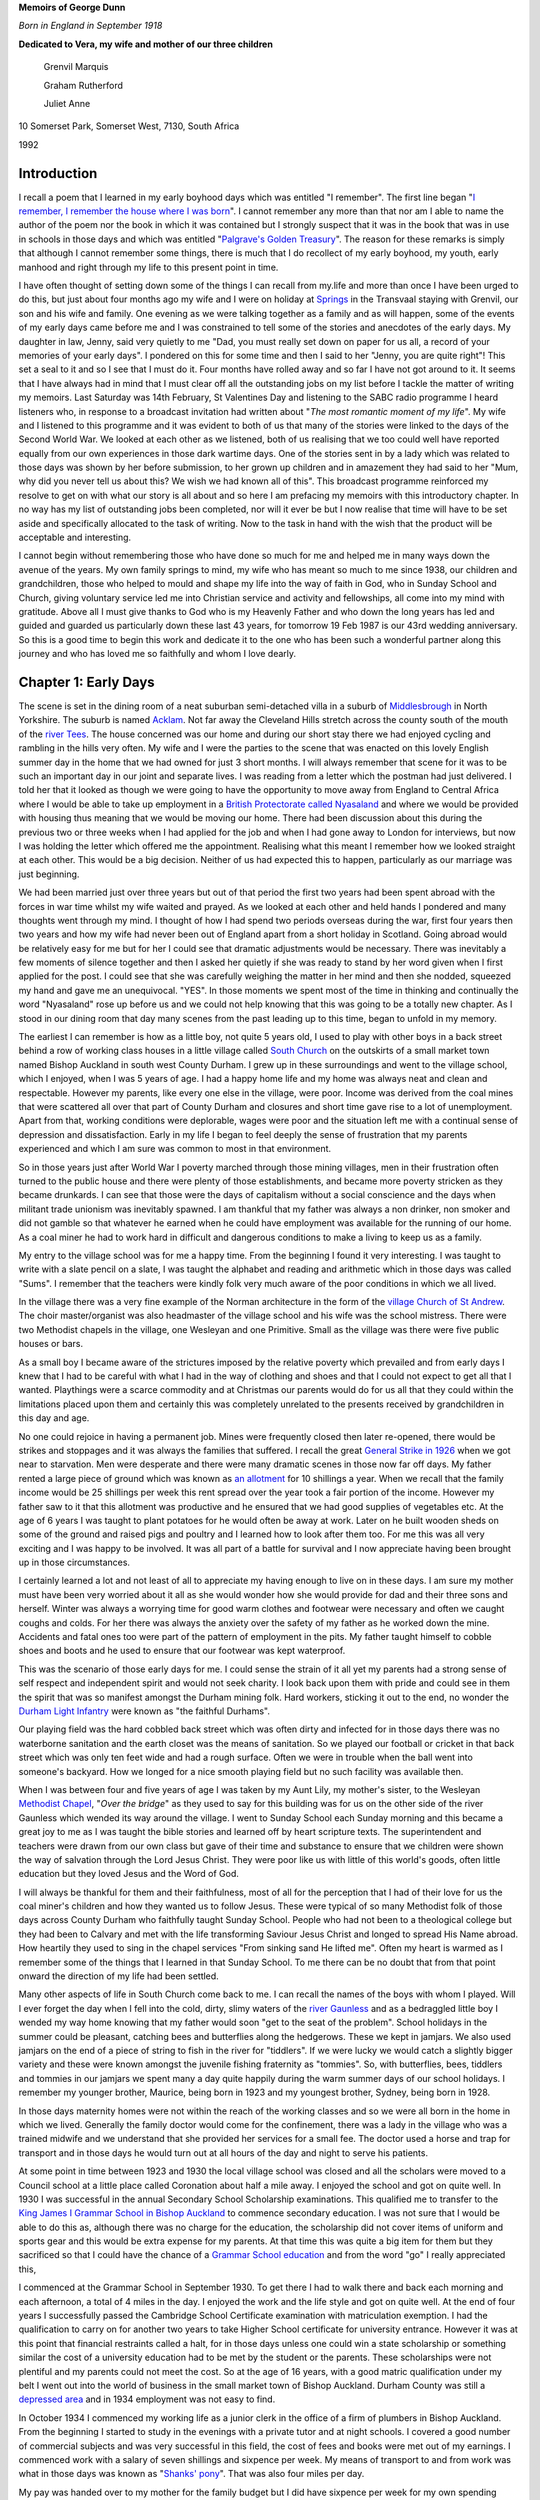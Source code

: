 **Memoirs of George Dunn**

*Born in England in September 1918*


**Dedicated to Vera, my wife and mother of our three children**

    Grenvil Marquis

    Graham Rutherford

    Juliet Anne

.. centered::
    Who have all encouraged me in
    writing the record of our journey together.
    To them all I extend my deep gratitude for this
    and all that they mean to me.


10 Somerset Park, Somerset West, 7130, South Africa

1992

Introduction
=======================

I recall a poem that I learned in my early boyhood days which was entitled "I remember". The first line began "`I remember, I remember the house where I was born <https://www.poetryfoundation.org/poems/44387/i-remember-i-remember>`_". I cannot remember any more than that nor am I able to name the author of the poem nor the book in which it was contained but I strongly suspect that it was in the book that was in use in schools in those days and which was entitled "`Palgrave's Golden Treasury <https://en.wikipedia.org/wiki/Palgrave%27s_Golden_Treasury>`_". The reason for these remarks is simply that although I cannot remember some things, there is much that I do recollect of my early boyhood, my youth, early manhood and right through my life to this present point in time.

I have often thought of setting down some of the things I can recall from my.life and more than once I have been urged to do this, but just about four months ago my wife and I were on holiday at `Springs <https://en.wikipedia.org/wiki/Springs,_Gauteng>`_ in the Transvaal staying with Grenvil, our son and his wife and family. One evening as we were talking together as a family and as will happen, some of the events of my early days came before me and I was constrained to tell some of the stories and anecdotes of the early days. My daughter in law, Jenny, said very quietly to me "Dad, you must really set down on paper for us all, a record of your memories of your early days". I pondered on this for some time and then I said to her "Jenny, you are quite right"! This set a seal to it and so I see that I must do it. Four months have rolled away and so far I have not got around to it. It seems that I have always had in mind that I must clear off all the outstanding jobs on my list before I tackle the matter of writing my memoirs. Last Saturday was 14th February, St Valentines Day and listening to the SABC radio programme I heard listeners who, in response to a broadcast invitation had written about "*The most romantic moment of my life*". My wife and I listened to this programme and it was evident to both of us that many of the stories were linked to the days of the Second World War. We looked at each other as we listened, both of us realising that we too could well have reported equally from our own experiences in those dark wartime days. One of the stories sent in by a lady which was related to those days was shown by her before submission, to her grown up children and in amazement they had said to her "Mum, why did you never tell us about this? We wish we had known all of this". This broadcast programme reinforced my resolve to get on with what our story is all about and so here I am prefacing my memoirs with this introductory chapter. In no way has my list of outstanding jobs been completed, nor will it ever be but I now realise that time will have to be set aside and specifically allocated to the task of writing. Now to the task in hand with the wish that the product will be acceptable and interesting.

I cannot begin without remembering those who have done so much for me and helped me in many ways down the avenue of the years. My own family springs to mind, my wife who has meant so much to me since 1938, our children and grandchildren, those who helped to mould and shape my life into the way of faith in God, who in Sunday School and Church, giving voluntary service led me into Christian service and activity and fellowships, all come into my mind with gratitude. Above all I must give thanks to God who is my Heavenly Father and who down the long years has led and guided and guarded us particularly down these last 43 years, for tomorrow 19 Feb 1987 is our 43rd wedding anniversary. So this is a good time to begin this work and dedicate it to the one who has been such a wonderful partner along this journey and who has loved me so faithfully and whom I love dearly.

Chapter 1: Early Days
=======================

The scene is set in the dining room of a neat suburban semi-detached villa in a suburb of `Middlesbrough <https://en.wikipedia.org/wiki/Middlesbrough>`_ in North Yorkshire. The suburb is named `Acklam <https://www.google.com/maps/place/Acklam,+Middlesbrough+TS5+7BN,+UK/@54.5493691,-1.2687398,2198m/data=!3m2!1e3!4b1!4m5!3m4!1s0x487eecb66a872dfd:0x7dc8475733ee311e!8m2!3d54.54937!4d-1.259985>`_. Not far away the Cleveland Hills stretch across the county south of the mouth of the `river Tees <https://www.google.com/maps/@54.5862925,-1.239131,12.28z>`_. The house concerned was our home and during our short stay there we had enjoyed cycling and rambling in the hills very often. My wife and I were the parties to the scene that was enacted on this lovely English summer day in the home that we had owned for just 3 short months. I will always remember that scene for it was to be such an important day in our joint and separate lives. I was reading from a letter which the postman had just delivered. I told her that it looked as though we were going to have the opportunity to move away from England to Central Africa where I would be able to take up employment in a `British Protectorate called Nyasaland <https://en.wikipedia.org/wiki/Nyasaland>`_ and where we would be provided with housing thus meaning that we would be moving our home. There had been discussion about this during the previous two or three weeks when I had applied for the job and when I had gone away to London for interviews, but now I was holding the letter which offered me the appointment. Realising what this meant I remember how we looked straight at each other. This would be a big decision. Neither of us had expected this to happen, particularly as our marriage was just beginning.

We had been married just over three years but out of that period the first two years had been spent abroad with the forces in war time whilst my wife waited and prayed. As we looked at each other and held hands I pondered and many thoughts went through my mind. I thought of how I had spend two periods overseas during the war, first four years then two years and how my wife had never been out of England apart from a short holiday in Scotland. Going abroad would be relatively easy for me but for her I could see that dramatic adjustments would be necessary. There was inevitably a few moments of silence together and then I asked her quietly if she was ready to stand by her word given when I first applied for the post. I could see that she was carefully weighing the matter in her mind and then she nodded, squeezed my hand and gave me an unequivocal. "YES". In those moments we spent most of the time in thinking and continually the word "Nyasaland" rose up before us and we could not help knowing that this was going to be a totally new chapter. As I stood in our dining room that day many scenes from the past leading up to this time, began to unfold in my memory.

The earliest I can remember is how as a little boy, not quite 5 years old, I used to play with other boys in a back street behind a row of working class houses in a little village called `South Church <https://www.google.com/maps/@54.6544273,-1.6639293,428a,35y,184.41h,44.74t/data=!3m1!1e3>`_ on the outskirts of a small market town named Bishop Auckland in south west County Durham. I grew up in these surroundings and went to the village school, which I enjoyed, when I was 5 years of age. I had a happy home life and my home was always neat and clean and respectable. However my parents, like every one else in the village, were poor. Income was derived from the coal mines that were scattered all over that part of County Durham and closures and short time gave rise to a lot of unemployment. Apart from that, working conditions were deplorable, wages were poor and the situation left me with a continual sense of depression and dissatisfaction. Early in my life I began to feel deeply the sense of frustration that my parents experienced and which I am sure was common to most in that environment.

So in those years just after World War I poverty marched through those mining villages, men in their frustration often turned to the public house and there were plenty of those establishments, and became more poverty stricken as they became drunkards. I can see that those were the days of capitalism without a social conscience and the days when militant trade unionism was inevitably spawned. I am thankful that my father was always a non drinker, non smoker and did not gamble so that whatever he earned when he could have employment was available for the running of our home. As a coal miner he had to work hard in difficult and dangerous conditions to make a living to keep us as a family.

My entry to the village school was for me a happy time. From the beginning I found it very interesting. I was taught to write with a slate pencil on a slate, I was taught the alphabet and reading and arithmetic which in those days was called "Sums". I remember that the teachers were kindly folk very much aware of the poor conditions in which we all lived.

.. image:: StAndrews.Google.png
    :align: right
    :width: 400px

In the village there was a very fine example of the Norman architecture in the form of the `village Church of St Andrew <https://www.google.com/maps/@54.6504398,-1.6646563,3a,39.3y,6.4h,105.01t/data=!3m6!1e1!3m4!1s9y_fQEOWhq3K4K7M-WMatw!2e0!7i13312!8i6656>`_. The choir master/organist was also headmaster of the village school and his wife was the school mistress. There were two Methodist chapels in the village, one Wesleyan and one Primitive. Small as the village was there were five public houses or bars.

As a small boy I became aware of the strictures imposed by the relative poverty which prevailed and from early days I knew that I had to be careful with what I had in the way of clothing and shoes and that I could not expect to get all that I wanted. Playthings were a scarce commodity and at Christmas our parents would do for us all that they could within the limitations placed upon them and certainly this was completely unrelated to the presents received by grandchildren in this day and age.


.. image:: Allotments.Google.png
    :width: 500px
    :align: right

No one could rejoice in having a permanent job. Mines were frequently closed then later re-opened, there would be strikes and stoppages and it was always the families that suffered. I recall the great `General Strike in 1926 <https://en.wikipedia.org/wiki/1926_United_Kingdom_general_strike>`_ when we got near to starvation. Men were desperate and there were many dramatic scenes in those now far off days. My father rented a large piece of ground which was known as `an allotment <https://www.google.com/maps/place/Allotments/@54.6559336,-1.6321312,1906a,35y,267.78h,39.03t/data=!3m1!1e3!4m6!3m5!1s0x487e83b5c82a3f2f:0x2957cff7513533e8!4b1!8m2!3d54.661892!4d-1.650714>`_ for 10 shillings a year. When we recall that the family income would be 25 shillings per week this rent spread over the year took a fair portion of the income. However my father saw to it that this allotment was productive and he ensured that we had good supplies of vegetables etc. At the age of 6 years I was taught to plant potatoes for he would often be away at work. Later on he built wooden sheds on some of the ground and raised pigs and poultry and I learned how to look after them too. For me this was all very exciting and I was happy to be involved. It was all part of a battle for survival and I now appreciate having been brought up in those circumstances.

I certainly learned a lot and not least of all to appreciate my having enough to live on in these days. I am sure my mother must have been very worried about it all as she would wonder how she would provide for dad and their three sons and herself. Winter was always a worrying time for good warm clothes and footwear were necessary and often we caught coughs and colds. For her there was always the anxiety over the safety of my father as he worked down the mine. Accidents and fatal ones too were part of the pattern of employment in the pits. My father taught himself to cobble shoes and boots and he used to ensure that our footwear was kept waterproof.

This was the scenario of those early days for me. I could sense the strain of it all yet my parents had a strong sense of self respect and independent spirit and would not seek charity. I look back upon them with pride and could see in them the spirit that was so manifest amongst the Durham mining folk. Hard workers, sticking it out to the end, no wonder the `Durham Light Infantry <https://en.wikipedia.org/wiki/Durham_Light_Infantry>`_ were known as "the faithful Durhams".

Our playing field was the hard cobbled back street which was often dirty and infected for in those days there was no waterborne sanitation and the earth closet was the means of sanitation. So we played our football or cricket in that back street which was only ten feet wide and had a rough surface. Often we were in trouble when the ball went into someone's backyard. How we longed for a nice smooth playing field but no such facility was available then.

When I was between four and five years of age I was taken by my Aunt Lily, my mother's sister, to the Wesleyan `Methodist Chapel <https://www.google.com/maps/place/South+Church+Methodist+Church/@54.6506202,-1.6666255,16.62z/data=!4m8!1m2!2m1!1smethodist+church!3m4!1s0x0:0x393d26a083416941!8m2!3d54.6494034!4d-1.6612034>`_, "*Over the bridge*" as they used to say for this building was for us on the other side of the river Gaunless which wended its way around the village. I went to Sunday School each Sunday morning and this became a great joy to me as I was taught the bible stories and learned off by heart scripture texts. The superintendent and teachers were drawn from our own class but gave of their time and substance to ensure that we children were shown the way of salvation through the Lord Jesus Christ. They were poor like us with little of this world's goods, often little education but they loved Jesus and the Word of God.

I will always be thankful for them and their faithfulness, most of all for the perception that I had of their love for us the coal miner's children and how they wanted us to follow Jesus. These were typical of so many Methodist folk of those days across County Durham who faithfully taught Sunday School. People who had not been to a theological college but they had been to Calvary and met with the life transforming Saviour Jesus Christ and longed to spread His Name abroad. How heartily they used to sing in the chapel services "From sinking sand He lifted me". Often my heart is warmed as I remember some of the things that I learned in that Sunday School. To me there can be no doubt that from that point onward the direction of my life had been settled.


Many other aspects of life in South Church come back to me. I can recall the names of the boys with whom I played. Will I ever forget the day when I fell into the cold, dirty, slimy waters of the `river Gaunless <https://www.google.com/maps/@54.6498102,-1.6687252,783m/data=!3m1!1e3>`_ and as a bedraggled little boy I wended my way home knowing that my father would soon "get to the seat of the problem". School holidays in the summer could be pleasant, catching bees and butterflies along the hedgerows. These we kept in jamjars. We also used jamjars on the end of a piece of string to fish in the river for "tiddlers". If we were lucky we would catch a slightly bigger variety and these were known amongst the juvenile fishing fraternity as "tommies". So, with butterflies, bees, tiddlers and tommies in our jamjars we spent many a day quite happily during the warm summer days of our school holidays. I remember my younger brother, Maurice, being born in 1923 and my youngest brother, Sydney, being born in 1928.

In those days maternity homes were not within the reach of the working classes and so we were all born in the home in which we lived. Generally the family doctor would come for the confinement, there was a lady in the village who was a trained midwife and we understand that she provided her services for a small fee. The doctor used a horse and trap for transport and in those days he would turn out at all hours of the day and night to serve his patients.

At some point in time between 1923 and 1930 the local village school was closed and all the scholars were moved to a Council school at a little place called Coronation about half a mile away. I enjoyed the school and got on quite well. In 1930 I was successful in the annual Secondary School Scholarship examinations. This qualified me to transfer to the `King James I Grammar School in Bishop Auckland <https://www.google.com/maps/place/King+James+I+Academy/@54.6598369,-1.6719047,3a,75y,90t/data=!3m8!1e2!3m6!1sAF1QipO8VZUIoaMMj0kmmTBcxnydqmIL5DAMcY3jsqbh!2e10!3e12!6shttps:%2F%2Flh5.googleusercontent.com%2Fp%2FAF1QipO8VZUIoaMMj0kmmTBcxnydqmIL5DAMcY3jsqbh%3Dw114-h86-k-no!7i2048!8i1536!4m5!3m4!1s0x487e8245d95c62ef:0xd2491c8e722297bc!8m2!3d54.6598066!4d-1.6718988>`_ to commence secondary education. I was not sure that I would be able to do this as, although there was no charge for the education, the scholarship did not cover items of uniform and sports gear and this would be extra expense for my parents. At that time this was quite a big item for them but they sacrificed so that I could have the chance of a `Grammar School education <https://en.wikipedia.org/wiki/Grammar_school>`_ and from the word "go" I really appreciated this,

.. image:: KingJamesIGrammarSchool.Google.png

I commenced at the Grammar School in September 1930. To get there I had to walk there and back each morning and each afternoon, a total of 4 miles in the day. I enjoyed the work and the life style and got on quite well. At the end of four years I successfully passed the Cambridge School Certificate examination with matriculation exemption. I had the qualification to carry on for another two years to take Higher School certificate for university entrance. However it was at this point that financial restraints called a halt, for in those days unless one could win a state scholarship or something similar the cost of a university education had to be met by the student or the parents. These scholarships were not plentiful and my parents could not meet the cost. So at the age of 16 years, with a good matric qualification under my belt I went out into the world of business in the small market town of Bishop Auckland. Durham County was still a `depressed area <https://en.wikipedia.org/wiki/Bishop_Auckland#Industrial_decline>`_ and in 1934 employment was not easy to find.

In October 1934 I commenced my working life as a junior clerk in the office of a firm of plumbers in Bishop Auckland. From the beginning I started to study in the evenings with a private tutor and at night schools. I covered a good number of commercial subjects and was very successful in this field, the cost of fees and books were met out of my earnings. I commenced work with a salary of seven shillings and sixpence per week. My means of transport to and from work was what in those days was known as "`Shanks' pony <https://en.wiktionary.org/wiki/shanks%27_pony>`_". That was also four miles per day.

My pay was handed over to my mother for the family budget but I did have sixpence per week for my own spending money. Those were times of hard work, long hours but a great deal of satisfaction in finding interest in commerce and learning to master the subjects which I was taking. My time at Grammar School had really set me into gear for studying and I found no difficulty in the switch to commerce. I kept this up right through the years leading up to world War II and in 1937/8/9 I found myself preparing for professional examinations by intensive study.

My routine during the winter months from September to April was very exacting. I would commence my daily work at 08.00 a.m. and have lunch break and finish work at 5.00 p.m. On Monday, Wednesday and Friday I had to take the bus from Bishop Auckland at 5.30 p.m. to Durham City where I would commence lectures at the Technical School from 6.30 p.m. to 9.30 p.m. My return bus journey on these nights would drop me at the end of a country lane at 10.30 p.m. I then had to walk approximately one and a half miles to my home in South Church. On dark wintry nights this could be quite an exercise. Usually when I got home the family were in bed but I soon warmed up my cocoa and after a period of further study I would retire.

In the middle of 1939 I passed the intermediate examinations of the Corporation of Certified Secretaries, a professional body which subsequently merged with the `Chartered Institute <http://www.icsaglobal.org/about/>`_ and which caters for the profession which provides company secretaries and administrators. I was quite happy to have got that behind me but with the outbreak of war in September 1939 this plan was interrupted.

During this time of Grammar School, employment and study I had continued my connection with the Methodist Sunday School and Church and especially in the latter years this became to mean very much to me. Due to the Godly influence of our young men's class leader at Wesley Church in Bishop Auckland I accepted Jesus Christ as my personal Saviour and committed my life to Him in 1937 and I have never regretted this and found it to be the driving force of my life. Never once has He failed me though many times as I look back I can see where I have failed Him. As I worked actively in Sunday School and in other areas of service at Wesley I became acquainted with a young lady who later became my wife. During those years we found happiness in each other's company and we began going out with each other. But just as my career plans were interrupted so were our plans and I went off to the forces in February 1940.

Basic training took less than three months in Scotland and then there was embarkation leave when Vera and I became engaged. In June of that year I sailed from Liverpool in a very impressive convoy that took us to Sierra Leone, Cape Town, Ceylon, Bombay then Port Suez where after about 5/6 weeks at sea we disembarked and were integrated into the British forces in the Middle East where the main action was taking place in the `Western Desert <https://en.wikipedia.org/wiki/Libyan_Desert>`_ on the Libyan border with Mussolini's Italian forces. Life in the desert was totally different to what one would imagine. Petrol was more plentiful than water and one learned to adapt to the situation. Sleeping under the desert sky at night was quite different - usually it was very cold but soon after dawn it was very hot - however we got quite accustomed to it.

.. image:: 7th_armoured_division_insignia_1944_3000px.png
    :align: left
    :width: 200px

I served in a unit in the British `7th Armoured Division known as the Desert Rats <http://www.desertrats.org.uk/units.htm>`_. We took part in the battle of El Alamein and in the advance up to the Libyan border and on to Tobruk, Benghazi, Tripoli and finally to Tunis when the Germans surrendered. 7th Armoured was the first Allied formation to enter Tunis and so the war in Africa came to an end. This occurred in May 1943 and we returned to the Mediterranean coast of Libya just East of Tripoli to rest and prepare for the next stage of hostilities. In September that year we handed on the beaches of Salerno in Italy and were engaged in the advance to Naples and the Volturno river. This was what we called the Italian interlude for in late December the whole division handed its vehicles and equipment to a Canadian Armoured division and we sailed in a convoy from Naples for the U.K. The voyage took us out into the Atlantic Ocean through the Straits of Gibraltar and in spite of enemy attempts to interfere the RAF and the Royal Navy took good care of us and we docked in Glasgow on 6th January 1944.

From Glasgow we were moved by a number of troop trains to Norfolk in England and our families were now receiving telegrams from us to say we were in' U.K. Our voyage had for obvious reasons been a secret move and the reason for the move was to become equally obvious as we learned that as a battle seasoned division we were to spearhead some of the landings in Europe later that year. However one can hardly imagine how our families must have felt to know that we were back in U.K.

After a few days I was on my way home for 3 weeks leave. I travelled during the night by train changing at Peterborough, York and Darlington before reaching Bishop Auckland. I will never forget arriving at a familiar platform and seeing in the dim light permitted by blackout restrictions Vera, my mother and father and Vera's mother and father. It was 5.30 a.m. on a dark, cold, wintry morning. I had been away almost four years and I felt strange as I saw them and with the events of those four years pouring through my mind I found it hard to speak and it seemed that all I could do was to greet them. I soon picked up what kit I had and walked with them the one mile journey through the darkness to South Church and into the little family home where I had been brought up. As I settled into an old familiar chair my thoughts flew to my brother, Maurice, serving with `British 46th Infantry Division <https://en.wikipedia.org/wiki/46th_Infantry_Division_(United_Kingdom)>`_ in Italy.

I had actually seen him in Italy just for about two hours shortly before leaving for U.K. He had not long been out from U.K. However as familiar things appeared I began to relax and to enjoy being home and with loved ones again. Finally I accepted the situation that for me the war was not over but that this was a happy interlude to be accepted and to be thankful to God for His good hand upon me thus far. It seemed to me that in no time at all Vera's mother and my mother had a good breakfast on the table and with a roaring fire in the grate to warm us all we were around the table enjoying each other's company.

During this leave Vera and I naturally discussed the future. Knowing what I did and having had the long years of front line service I was all too well aware that there were dangers to be faced. However Vera would have none of my suggestions that we postpone until after the end of the war - she expressed her faith that I would come home and so it was that we began to plan our marriage for 19th February subject to my being able to get leave. Upon my return to camp at the end of January I applied for leave and was granted 7 days leave so that we could marry on 19th February. Two other men took leave at the same time. One was Cecil Lambert an old friend of boyhood days and a co-worker in Wesley Sunday School who was also serving in the same division and he came home to be best man. The other was a man from my own unit who came to represent the unit. He actually died in action a few feet from me on the `night of 19 August 1944 in Normandy <http://www.fallenheroesofnormandy.org/Servicemen/DateOfDeath/1944-08-19>`_.

The wedding was at Wesley Church on a cold afternoon. I was in uniform and the wedding was as simple as weddings were in those wartime days. It was however a happy occasion and it was so good to be back in Wesley. That over, we left by train for a seaside place called `Scarborough <https://www.google.com/maps/place/Scarborough,+UK/@54.277265,-0.5354492,11.59z/data=!4m5!3m4!1s0x487f254b19e38abb:0x69546c0179a47ac7!8m2!3d54.283113!4d-0.399752>`_ on the east coast of Yorkshire where we stayed at a boarding house. It looked like anything but a holiday resort the beach being covered with tank traps and the like. Nevertheless we enjoyed having the opportunity to be alone there.

It was cold, dull weather and as we'd look out to sea I would think of Europe over there and know that in the not distant future we would be landing over there in the final battle of the War. The honeymoon over and back to camp we soon began preparing for the next move. During that period there were two occasions when I found accommodation for Vera in the nearby village of Mundford and so we were able to spend a little more time together before we made our move to the preparation area.

Once our vehicles had been waterproofed etc. we embarked on landing ships in the Thames and one night moved out of the Thames and next morning were off the Normandy beach at `Arromanches <https://www.google.com/maps/place/Arromanches-les-Bains,+France/@50.4776097,-1.692026,7.82z/data=!4m5!3m4!1s0x480a55dae15101c5:0x40c14484fbcfd00!8m2!3d49.339021!4d-0.622415>`_. The sight was beyond my powers of description. The vast armada of all kinds of ships, aircraft of various types, naval craft and landing craft, gliders and much more all involved in urgent activity and the noise of battle over everything, was a very great experience. One hopes that such will never have to occur again. The campaign wore on rather slowly at first until the allies broke out of Normandy and then it began to hot up as we raced northwards to the Seine, to Belgium and Holland. From there the Allied forces crossed the Rhine and battled on. Finally the division had the honour of taking the surrender from the German High Command on 8 May 1945 and being the first British formation to enter Hamburg. There followed long frustrating months of Army of Occupation duties and finally in 1946 I was demobilised and faced with a new responsibility. No longer would I be paid by the Government. I had to go home and find a job quickly. During these days we lived at Vera's parents' home and she was able to continue her work at the armaments factory and help to keep us whilst I was looking for work.

So here we come to Middlesbrough; for it was here I found work and we were able to rent a furnished room in a little bungalow with an elderly couple for twelve shillings and sixpence per week. We started attending the West End Methodist Church and much blessing was added to our lives as we found really warm and deep fellowship with men and women and young people who were really committed to God's service. We have very happy memories of West End as we have of Wesley. Later we moved to a place where we had two unfurnished rooms and were able to use some of the furniture we had been acquiring. That cost us one pound per week but it was not long before we found `22 Britain Avenue in Acklam <https://www.google.com/maps/place/22+Britain+Ave,+Middlesbrough+TS5+7AT,+UK/@54.5502962,-1.256466,3a,75y,225.83h,82.19t/data=!3m6!1e1!3m4!1s9B0fK9h5XeyiNwIYbuRpYg!2e0!7i13312!8i6656!4m5!3m4!1s0x487eecdaee195e7f:0xe54ddb1342898b59!8m2!3d54.5501906!4d-1.2566648>`_, a semi detached villa with which we fell in love one dark wintry night. We were able to get a mortgage and so after making a deposit of two hundred pounds, taken from my gratuity from the army, we bought it for fourteen hundred pounds and so began a very happy time together setting up our own home some three years after our marriage. We thanked God for permitting us to see this happen and it confirmed Vera's faith.

However all the time I was having the niggling feeling that something would have to change as regards my job which was no more than a routine clerical job and completely out of keeping with my qualification. When I had been demobilised I immediately resumed my studies and my wife was very patient whilst every night except Saturday and Sunday I would be working steadily through my subjects. I passed my final professional examination in December 1946. Moreover not only was I lacking job satisfaction but also I could see that our financial situation needed a boost if we were going to really pay off the house and rear a family.

So here we found ourselves working hard at one of our plans to set up a home where we could be happy, rear a family and offer hospitality but all the time in spite of this and our happy church relations aware that the work situation was not right. So I tried hard to find more compatible employment in the area and so often my qualifications were acceptable but my years of war service were not considered as adequate job experience. After a few, encounters like this I found myself faced with the offer of a Junior executive post on the `Nyasaland Railways <https://en.wikipedia.org/wiki/Malawi_Railways>`_ and as Vera and I prayed over this we felt strongly that this was God who was moving us on into the plan He had made for us. This may seem somewhat presumptuous but we had a simple trust in God and wanted to be available to Him and events over the years subsequently proved this to be right.

We accepted the offer and immediately began procedures to sell our house only so recently purchased, and certain items of furnishings and all of our furniture. Our crockery, cutlery, linen etc. were all packed by Thomas Cooks for shipment and there came the day when I was due to sail on the Llanstephan Castle from London. It was a very hot day in that very warm English summer of 1947. Vera came down to London with me the day previously. We spent the night there so that I could take the early morning boat train to Tilbury. I saw Vera off back to Bishop Auckland at Kings Cross Station then I took a taxi to Waterloo where I joined the boat train and later embarked at Tilbury. It was a very sad day. I wondered if I was mad. Out of three and a half years of married life we had spent one and a quarter years together and here I was going overseas in peacetime.

The trip was enjoyable. I travelled first class and I began to get a taste of the warmer weather as we journeyed on. After a call at Las Palmas we went on to Cape own taking a total of 3 weeks over the voyage. At Cape Town I was met by Thomas Cooks' representative who handed me rail tickets, bedding tickets and meal tickets for the whole journey from Cape Town in South Africa to `Limbe in Nyasaland <https://www.google.com/maps/place/Limbe,+Malawi/>`_.

It was exciting to think that I was now facing a journey into the African Interior but still I was feeling the loneliness and wondering how it would be with Vera back there in England. There were travelling with me two other men who had been recruited for Nyasaland Railways and both were bachelors. The Company had undertaken that once they were sure of being able to provide suitable married accommodation for us they would send Vera out without delay. In Cape Town I made contact with a family that had shown me hospitality when I had visited Cape Town in 1940 on a British troopship. How excited they were and happy to see me. They extended the same warm South African kindness to my two colleagues and they gave us a lovely day in Cape Town before seeing us off on the Rhodesia Mail train at 8.00 p.m.

It was a wonderful and interesting trip. We had good sleeping arrangements, meals were excellent and the whole journey most comfortable. It was interesting to travel across the Karoo, to pass Kimberley and Mafeking, travel through `Bechuanaland <https://en.wikipedia.org/wiki/Bechuanaland_Protectorate>`_ and finally after two and a half days enter the country then known as Southern Rhodesia. Arriving at Bulawayo on a bright and very warm morning in October and with the realisation that I was now in Central Africa we disembarked from the South African Railways train with all our luggage so that we could make our onward journey through Southern Rhodesia on a Rhodesia Railways train.


Chapter 2: Central Africa
=======================================

Coming soon...


Chapter 3: First Impressions
=======================================

Coming soon...


Chapter 4: Beginning at Last
=======================================

Coming soon...


Chapter 5: Work Situation
=======================================

Coming soon...


Chapter 6: Settling Down
=======================================

Coming soon...


Chapter 7: Enter - A Boy
=======================================

Coming soon...


Chapter 8: Limbe - U K
=======================================

Coming soon...


Chapter 9: Boy - Girl
=======================================

Coming soon...


Chapter 10: 1955-1963
=======================================

Coming soon...


Chapter 11: Winds of Change
=======================================

Coming soon...


Chapter 12: Shadows Lengthen
=======================================

Coming soon...


Chapter 13: End of an Era
=======================================

Coming soon...


Chapter 14: Breaking and Making
=======================================

Coming soon...


Chapter 15: Here we raise our Ebaneser
=======================================

Coming soon...
